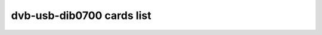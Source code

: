 .. SPDX-License-Identifier: GPL-2.0

dvb-usb-dib0700 cards list
==========================

.. tabularcolumns:: |p{7.0cm}|p{10.5cm}|

.. flat-table::
   :header-rows: 1
   :widths: 7 13
   :stub-columns: 0

   * - Card name
     - USB IDs
   * - ASUS My Cinema U3000 Mini DVBT Tuner
     - 0b05:171f
   * - ASUS My Cinema U3100 Mini DVBT Tuner
     - 0b05:173f
   * - AVerMedia AVerTV DVB-T Express
     - 07ca:b568
   * - AVerMedia AVerTV DVB-T Volar
     - 07ca:a807, 07ca:b808
   * - Artec T14BR DVB-T
     - 05d8:810f
   * - Asus My Cinema-U3000Hybrid
     - 0b05:1736
   * - Compro Videomate U500
     - 185b:1e78, 185b:1e80
   * - DiBcom NIM7090 reference design
     - 10b8:1bb2
   * - DiBcom NIM8096MD reference design
     - 10b8:1fa8
   * - DiBcom NIM9090MD reference design
     - 10b8:2384
   * - DiBcom STK7070P reference design
     - 10b8:1ebc
   * - DiBcom STK7070PD reference design
     - 10b8:1ebe
   * - DiBcom STK7700D reference design
     - 10b8:1ef0
   * - DiBcom STK7700P reference design
     - 10b8:1e14, 10b8:1e78
   * - DiBcom STK7770P reference design
     - 10b8:1e80
   * - DiBcom STK807xP reference design
     - 10b8:1f90
   * - DiBcom STK807xPVR reference design
     - 10b8:1f98
   * - DiBcom STK8096-PVR reference design
     - 2013:1faa, 10b8:1faa
   * - DiBcom STK8096GP reference design
     - 10b8:1fa0
   * - DiBcom STK9090M reference design
     - 10b8:2383
   * - DiBcom TFE7090PVR reference design
     - 10b8:1bb4
   * - DiBcom TFE7790P reference design
     - 10b8:1e6e
   * - DiBcom TFE8096P reference design
     - 10b8:1f9C
   * - Elgato EyeTV DTT
     - 0fd9:0021
   * - Elgato EyeTV DTT rev. 2
     - 0fd9:003f
   * - Elgato EyeTV Diversity
     - 0fd9:0011
   * - Elgato EyeTV Dtt Dlx PD378S
     - 0fd9:0020
   * - EvolutePC TVWay+
     - 1e59:0002
   * - Gigabyte U7000
     - 1044:7001
   * - Gigabyte U8000-RH
     - 1044:7002
   * - Hama DVB=T Hybrid USB Stick
     - 147f:2758
   * - Hauppauge ATSC MiniCard (B200)
     - 2040:b200
   * - Hauppauge ATSC MiniCard (B210)
     - 2040:b210
   * - Hauppauge Nova-T 500 Dual DVB-T
     - 2040:9941, 2040:9950
   * - Hauppauge Nova-T MyTV.t
     - 2040:7080
   * - Hauppauge Nova-T Stick
     - 2040:7050, 2040:7060, 2040:7070
   * - Hauppauge Nova-TD Stick (52009)
     - 2040:5200
   * - Hauppauge Nova-TD Stick/Elgato Eye-TV Diversity
     - 2040:9580
   * - Hauppauge Nova-TD-500 (84xxx)
     - 2040:8400
   * - Leadtek WinFast DTV Dongle H
     - 0413:60f6
   * - Leadtek Winfast DTV Dongle (STK7700P based)
     - 0413:6f00, 0413:6f01
   * - Medion CTX1921 DVB-T USB
     - 1660:1921
   * - Microsoft Xbox One Digital TV Tuner
     - 045e:02d5
   * - PCTV 2002e
     - 2013:025c
   * - PCTV 2002e SE
     - 2013:025d
   * - Pinnacle Expresscard 320cx
     - 2304:022e
   * - Pinnacle PCTV 2000e
     - 2304:022c
   * - Pinnacle PCTV 282e
     - 2013:0248, 2304:0248
   * - Pinnacle PCTV 340e HD Pro USB Stick
     - 2304:023d
   * - Pinnacle PCTV 72e
     - 2304:0236
   * - Pinnacle PCTV 73A
     - 2304:0243
   * - Pinnacle PCTV 73e
     - 2304:0237
   * - Pinnacle PCTV 73e SE
     - 2013:0245, 2304:0245
   * - Pinnacle PCTV DVB-T Flash Stick
     - 2304:0228
   * - Pinnacle PCTV Dual DVB-T Diversity Stick
     - 2304:0229
   * - Pinnacle PCTV HD Pro USB Stick
     - 2304:023a
   * - Pinnacle PCTV HD USB Stick
     - 2304:023b
   * - Pinnacle PCTV Hybrid Stick Solo
     - 2304:023e
   * - Prolink Pixelview SBTVD
     - 1554:5010
   * - Sony PlayTV
     - 1415:0003
   * - TechniSat AirStar TeleStick 2
     - 14f7:0004
   * - Terratec Cinergy DT USB XS Diversity/ T5
     - 0ccd:0081, 0ccd:10a1
   * - Terratec Cinergy DT XS Diversity
     - 0ccd:005a
   * - Terratec Cinergy HT Express
     - 0ccd:0060
   * - Terratec Cinergy HT USB XE
     - 0ccd:0058
   * - Terratec Cinergy T Express
     - 0ccd:0062
   * - Terratec Cinergy T USB XXS (HD)/ T3
     - 0ccd:0078, 0ccd:10a0, 0ccd:00ab
   * - Uniwill STK7700P based (Hama and others)
     - 1584:6003
   * - YUAN High-Tech DiBcom STK7700D
     - 1164:1e8c
   * - YUAN High-Tech MC770
     - 1164:0871
   * - YUAN High-Tech STK7700D
     - 1164:1efc
   * - YUAN High-Tech STK7700PH
     - 1164:1f08
   * - Yuan EC372S
     - 1164:1edc
   * - Yuan PD378S
     - 1164:2edc
